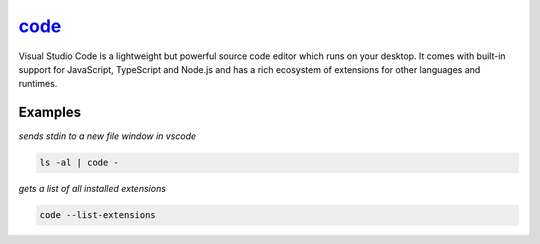 code_
=====

Visual Studio Code is a lightweight but powerful source code editor which runs on your desktop. It comes with built-in support for JavaScript, TypeScript and Node.js and has a rich ecosystem of extensions for other languages and runtimes.

Examples
--------

*sends stdin to a new file window in vscode*

.. code-block:: bash

   ls -al | code -

*gets a list of all installed extensions*

.. code-block:: bash

   code --list-extensions

.. _code: https://code.visualstudio.com/
